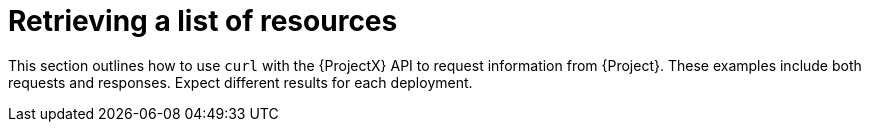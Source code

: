:_mod-docs-content-type: CONCEPT

[id="retrieving-a-list-of-resources"]
= Retrieving a list of resources

This section outlines how to use `curl` with the {ProjectX} API to request information from {Project}.
These examples include both requests and responses.
Expect different results for each deployment.

